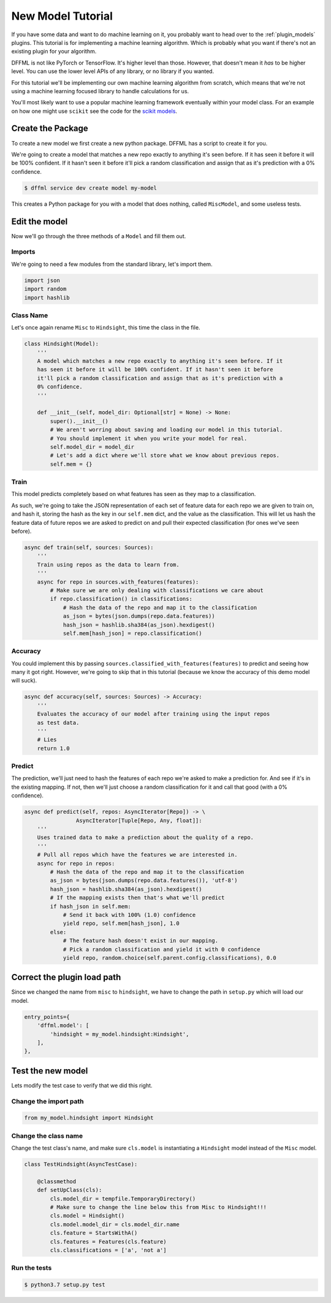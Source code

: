 .. _model_tutorial:

New Model Tutorial
==================

If you have some data and want to do machine learning on it, you probably want
to head over to the :ref:`plugin_models` plugins. This tutorial is for
implementing a machine learning algorithm. Which is probably what you want if
there's not an existing plugin for your algorithm.

DFFML is not like PyTorch or TensorFlow. It's higher level than those. However,
that doesn't mean it *has* to be higher level. You can use the lower level APIs
of any library, or no library if you wanted.

For this tutorial we'll be implementing our own machine learning algorithm from
scratch, which means that we're not using a machine learning focused library to
handle calculations for us.

You'll most likely want to use a popular machine learning framework eventually
within your model class. For an example on how one might use ``scikit`` see the
code for the `scikit models <https://github.com/intel/dffml/blob/master/model/scikit/dffml_model_scikit/sciLR.py>`_.

Create the Package
------------------

To create a new model we first create a new python package. DFFML has a script
to create it for you.

We're going to create a model that matches a new repo exactly to anything it's
seen before. If it has seen it before it will be 100% confident. If it hasn't
seen it before it'll pick a random classification and assign that as it's
prediction with a 0% confidence.

.. code-block:: console

    $ dffml service dev create model my-model

This creates a Python package for you with a model that does nothing, called
``MiscModel``, and some useless tests.

Edit the model
--------------

Now we'll go through the three methods of a ``Model`` and fill them out.

Imports
~~~~~~~

We're going to need a few modules from the standard library, let's import them.

.. code-block:: python

    import json
    import random
    import hashlib

Class Name
~~~~~~~~~~

Let's once again rename ``Misc`` to ``Hindsight``, this time the class in the file.

.. code-block:: python

    class Hindsight(Model):
        '''
        A model which matches a new repo exactly to anything it's seen before. If it
        has seen it before it will be 100% confident. If it hasn't seen it before
        it'll pick a random classification and assign that as it's prediction with a
        0% confidence.
        '''

        def __init__(self, model_dir: Optional[str] = None) -> None:
            super().__init__()
            # We aren't worring about saving and loading our model in this tutorial.
            # You should implement it when you write your model for real.
            self.model_dir = model_dir
            # Let's add a dict where we'll store what we know about previous repos.
            self.mem = {}

Train
~~~~~

This model predicts completely based on what features has seen as they map to a
classification.

As such, we're going to take the JSON representation of each set of feature data
for each repo we are given to train on, and hash it, storing the hash as the key
in our ``self.mem`` dict, and the value as the classification. This will let us
hash the feature data of future repos we are asked to predict on and pull their
expected classification (for ones we've seen before).

.. code-block:: python

    async def train(self, sources: Sources):
        '''
        Train using repos as the data to learn from.
        '''
        async for repo in sources.with_features(features):
            # Make sure we are only dealing with classifications we care about
            if repo.classification() in classifications:
                # Hash the data of the repo and map it to the classification
                as_json = bytes(json.dumps(repo.data.features))
                hash_json = hashlib.sha384(as_json).hexdigest()
                self.mem[hash_json] = repo.classification()

Accuracy
~~~~~~~~

You could implement this by passing ``sources.classified_with_features(features)``
to predict and seeing how many it got right. However, we're going to skip that
in this tutorial (because we know the accuracy of this demo model will suck).

.. code-block:: python

    async def accuracy(self, sources: Sources) -> Accuracy:
        '''
        Evaluates the accuracy of our model after training using the input repos
        as test data.
        '''
        # Lies
        return 1.0

Predict
~~~~~~~

The prediction, we'll just need to hash the features of each repo we're asked to
make a prediction for. And see if it's in the existing mapping. If not, then
we'll just choose a random classification for it and call that good (with a 0%
confidence).

.. code-block:: python

    async def predict(self, repos: AsyncIterator[Repo]) -> \
                    AsyncIterator[Tuple[Repo, Any, float]]:
        '''
        Uses trained data to make a prediction about the quality of a repo.
        '''
        # Pull all repos which have the features we are interested in.
        async for repo in repos:
            # Hash the data of the repo and map it to the classification
            as_json = bytes(json.dumps(repo.data.features()), 'utf-8')
            hash_json = hashlib.sha384(as_json).hexdigest()
            # If the mapping exists then that's what we'll predict
            if hash_json in self.mem:
                # Send it back with 100% (1.0) confidence
                yield repo, self.mem[hash_json], 1.0
            else:
                # The feature hash doesn't exist in our mapping.
                # Pick a random classification and yield it with 0 confidence
                yield repo, random.choice(self.parent.config.classifications), 0.0

Correct the plugin load path
----------------------------

Since we changed the name from ``misc`` to ``hindsight``, we have to change the path
in ``setup.py`` which will load our model.

.. code-block:: python

    entry_points={
        'dffml.model': [
            'hindsight = my_model.hindsight:Hindsight',
        ],
    },

Test the new model
------------------

Lets modify the test case to verify that we did this right.

Change the import path
~~~~~~~~~~~~~~~~~~~~~~

.. code-block:: python

    from my_model.hindsight import Hindsight

Change the class name
~~~~~~~~~~~~~~~~~~~~~

Change the test class's name, and make sure ``cls.model`` is instantiating a
``Hindsight`` model instead of the ``Misc`` model.

.. code-block:: python

    class TestHindsight(AsyncTestCase):

        @classmethod
        def setUpClass(cls):
            cls.model_dir = tempfile.TemporaryDirectory()
            # Make sure to change the line below this from Misc to Hindsight!!!
            cls.model = Hindsight()
            cls.model.model_dir = cls.model_dir.name
            cls.feature = StartsWithA()
            cls.features = Features(cls.feature)
            cls.classifications = ['a', 'not a']

Run the tests
~~~~~~~~~~~~~

.. code-block:: console

    $ python3.7 setup.py test

